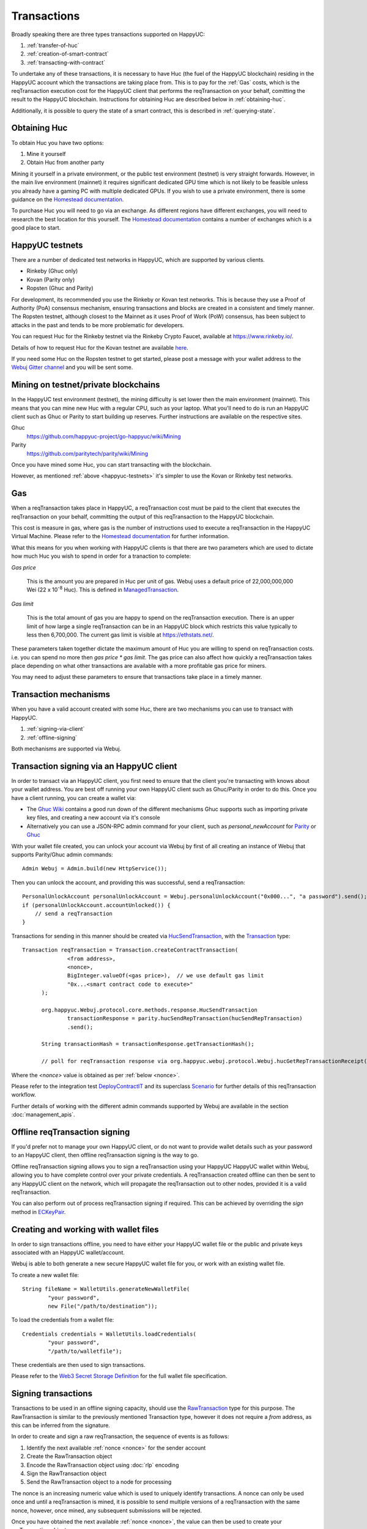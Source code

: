 Transactions
============

Broadly speaking there are three types transactions supported on HappyUC:

#. :ref:`transfer-of-huc`
#. :ref:`creation-of-smart-contract`
#. :ref:`transacting-with-contract`

To undertake any of these transactions, it is necessary to have Huc (the fuel of the HappyUC
blockchain) residing in the HappyUC account which the transactions are taking place from. This is
to pay for the :ref:`Gas` costs, which is the reqTransaction execution cost for the HappyUC client that
performs the reqTransaction on your behalf, comitting the result to the HappyUC blockchain.
Instructions for obtaining Huc are described below in :ref:`obtaining-huc`.

Additionally, it is possible to query the state of a smart contract, this is described in
:ref:`querying-state`.

.. image:: /images/webuj_transaction.png
   :scale: 20%


.. _obtaining-huc:

Obtaining Huc
---------------

To obtain Huc you have two options:

#. Mine it yourself
#. Obtain Huc from another party

Mining it yourself in a private environment, or the public test environment (testnet) is very
straight forwards. However, in the main live environment (mainnet) it requires significant
dedicated GPU time which is not likely to be feasible unless you already have a gaming PC with
multiple dedicated GPUs. If you wish to use a private environment, there is some guidance on the
`Homestead documentation <https://happyuc-homestead.readthedocs.io/en/latest/network/test-networks.html#id3>`__.

To purchase Huc you will need to go via an exchange. As different regions have different
exchanges, you will need to research the best location for this yourself. The
`Homestead documentation <https://happyuc-homestead.readthedocs.io/en/latest/huc.html#list-of-centralised-exchange-marketplaces>`__
contains a number of exchanges which is a good place to start.


.. _happyuc-testnets:

HappyUC testnets
-----------------

There are a number of dedicated test networks in HappyUC, which are supported by various clients.

- Rinkeby (Ghuc only)
- Kovan (Parity only)
- Ropsten (Ghuc and Parity)

For development, its recommended you use the Rinkeby or Kovan test networks. This is because they
use a Proof of Authority (PoA) consensus mechanism, ensuring transactions and blocks are created in
a consistent and timely manner. The Ropsten testnet, although closest to the Mainnet as it uses
Proof of Work (PoW) consensus, has been subject to attacks in the past and tends to be more
problematic for developers.

You can request Huc for the Rinkeby testnet via the Rinkeby Crypto Faucet, available at
https://www.rinkeby.io/.

Details of how to request Huc for the Kovan testnet are available
`here <https://github.com/kovan-testnet/faucet>`_.

If you need some Huc on the Ropsten testnet to get started, please post a message with your
wallet address to the `Webuj Gitter channel <https://gitter.im/Webuj/Webuj>`_ and you will be
sent some.



Mining on testnet/private blockchains
-------------------------------------

In the HappyUC test environment (testnet), the mining difficulty is set lower then the main
environment (mainnet). This means that you can mine new Huc with a regular CPU, such as your
laptop. What you'll need to do is run an HappyUC client such as Ghuc or Parity to start building
up reserves. Further instructions are available on the respective sites.

Ghuc
  https://github.com/happyuc-project/go-happyuc/wiki/Mining

Parity
  https://github.com/paritytech/parity/wiki/Mining

Once you have mined some Huc, you can start transacting with the blockchain.

However, as mentioned :ref:`above <happyuc-testnets>` it's simpler to use the Kovan or Rinkeby
test networks.


.. _gas:

Gas
---

When a reqTransaction takes place in HappyUC, a reqTransaction cost must be paid to the client that
executes the reqTransaction on your behalf, committing the output of this reqTransaction to the HappyUC
blockchain.

This cost is measure in gas, where gas is the number of instructions used to execute a reqTransaction
in the HappyUC Virtual Machine. Please refer to the
`Homestead documentation <http://ethdocs.org/en/latest/contracts-and-transactions/account-types-gas-and-transactions.html?highlight=gas#what-is-gas>`__
for further information.

What this means for you when working with HappyUC clients is that there are two parameters which
are used to dictate how much Huc you wish to spend in order for a tranaction to complete:

*Gas price*

  This is the amount you are prepared in Huc per unit of gas. Webuj uses a default price
  of 22,000,000,000 Wei
  (22 x 10\ :sup:`-8` Huc). This is defined in
  `ManagedTransaction <https://github.com/happyuc-project/webu.java/blob/master/core/src/main/java/org/Webuj/tx/ManagedTransaction.java>`_.


*Gas limit*

  This is the total amount of gas you are happy to spend on the reqTransaction execution. There is an
  upper limit of how large a single reqTransaction can be in an HappyUC block which restricts this
  value typically to less then 6,700,000. The current gas limit is visible at https://ethstats.net/.


These parameters taken together dictate the maximum amount of Huc you are willing to spend on
reqTransaction costs. i.e. you can spend no more then *gas price * gas limit*. The gas price can also
affect how quickly a reqTransaction takes place depending on what other transactions are available
with a more profitable gas price for miners.

You may need to adjust these parameters to ensure that transactions take place in a timely manner.


Transaction mechanisms
----------------------

When you have a valid account created with some Huc, there are two mechanisms you can use to
transact with HappyUC.

#. :ref:`signing-via-client`
#. :ref:`offline-signing`

Both mechanisms are supported via Webuj.


.. _signing-via-client:

Transaction signing via an HappyUC client
-------------------------------------------

In order to transact via an HappyUC client, you first need to ensure that the client you're
transacting with knows about your wallet address. You are best off running your own HappyUC client
such as Ghuc/Parity in order to do this. Once you have a client running, you can create a wallet
via:

- The `Ghuc Wiki <https://github.com/happyuc-project/go-happyuc/wiki/Managing-your-accounts>`_ contains
  a good run down of the different mechanisms Ghuc supports such as importing private key files,
  and creating a new account via it's console
- Alternatively you can use a JSON-RPC admin command for your client, such as *personal_newAccount*
  for `Parity <https://github.com/paritytech/parity/wiki/JSONRPC-personal-module#personal_newaccount>`_
  or `Ghuc <https://github.com/happyuc-project/go-happyuc/wiki/Management-APIs#personal_newaccount>`_

With your wallet file created, you can unlock your account via Webuj by first of all creating an
instance of Webuj that supports Parity/Ghuc admin commands::

   Admin Webuj = Admin.build(new HttpService());

Then you can unlock the account, and providing this was successful, send a reqTransaction::

   PersonalUnlockAccount personalUnlockAccount = Webuj.personalUnlockAccount("0x000...", "a password").send();
   if (personalUnlockAccount.accountUnlocked()) {
       // send a reqTransaction
   }


Transactions for sending in this manner should be created via
`HucSendTransaction <https://github.com/happyuc-project/webu.java/blob/master/core/src/main/java/org/Webuj/protocol/core/methods/response/HucSendTransaction.java>`_,
with the `Transaction <https://github.com/happyuc-project/webu.java/blob/master/core/src/main/java/org/Webuj/protocol/core/methods/request/Transaction.java>`_ type::

  Transaction reqTransaction = Transaction.createContractTransaction(
                <from address>,
                <nonce>,
                BigInteger.valueOf(<gas price>),  // we use default gas limit
                "0x...<smart contract code to execute>"
        );

        org.happyuc.Webuj.protocol.core.methods.response.HucSendTransaction
                transactionResponse = parity.hucSendRepTransaction(hucSendRepTransaction)
                .send();

        String transactionHash = transactionResponse.getTransactionHash();

        // poll for reqTransaction response via org.happyuc.webuj.protocol.Webuj.hucGetRepTransactionReceipt(<txHash>)

Where the *<nonce>* value is obtained as per :ref:`below <nonce>`.

Please refer to the integration test
`DeployContractIT <https://github.com/happyuc-project/webu.java/blob/master/integration-tests/src/test/java/org/Webuj/protocol/scenarios/DeployContractIT.java>`_
and its superclass
`Scenario <https://github.com/happyuc-project/webu.java/blob/master/integration-tests/src/test/java/org/Webuj/protocol/scenarios/Scenario.java>`_
for further details of this reqTransaction workflow.

Further details of working with the different admin commands supported by Webuj are available in
the section :doc:`management_apis`.


.. _offline-signing:

Offline reqTransaction signing
---------------------------

If you'd prefer not to manage your own HappyUC client, or do not want to provide wallet details
such as your password to an HappyUC client, then offline reqTransaction signing is the way to go.

Offline reqTransaction signing allows you to sign a reqTransaction using your HappyUC HappyUC wallet
within Webuj, allowing you to have complete control over your private credentials. A reqTransaction
created offline can then be sent to any HappyUC client on the network, which will propagate the
reqTransaction out to other nodes, provided it is a valid reqTransaction.

You can also perform out of process reqTransaction signing if required. This can be achieved by
overriding the *sign* method in
`ECKeyPair <https://github.com/happyuc-project/webu.java/blob/master/crypto/src/main/java/org/Webuj/crypto/ECKeyPair.java#L41>`_.


.. _wallet-files:

Creating and working with wallet files
--------------------------------------

In order to sign transactions offline, you need to have either your HappyUC wallet file or the
public and private keys associated with an HappyUC wallet/account.

Webuj is able to both generate a new secure HappyUC wallet file for you, or work with an existing
wallet file.

To create a new wallet file::

   String fileName = WalletUtils.generateNewWalletFile(
           "your password",
           new File("/path/to/destination"));

To load the credentials from a wallet file::

   Credentials credentials = WalletUtils.loadCredentials(
           "your password",
           "/path/to/walletfile");

These credentials are then used to sign transactions.

Please refer to the
`Web3 Secret Storage Definition <https://github.com/happyuc-project/wiki/wiki/Web3-Secret-Storage-Definition>`_
for the full wallet file specification.


Signing transactions
--------------------

Transactions to be used in an offline signing capacity, should use the
`RawTransaction <https://github.com/happyuc-project/webu.java/blob/master/crypto/src/main/java/org/Webuj/crypto/RawTransaction.java>`_
type for this purpose. The RawTransaction is similar to the previously mentioned Transaction type,
however it does not require a *from* address, as this can be inferred from the signature.

In order to create and sign a raw reqTransaction, the sequence of events is as follows:

#. Identify the next available :ref:`nonce <nonce>` for the sender account
#. Create the RawTransaction object
#. Encode the RawTransaction object using :doc:`rlp` encoding
#. Sign the RawTransaction object
#. Send the RawTransaction object to a node for processing

The nonce is an increasing numeric value which is used to uniquely identify transactions. A nonce
can only be used once and until a reqTransaction is mined, it is possible to send multiple versions of
a reqTransaction with the same nonce, however, once mined, any subsequent submissions will be rejected.

Once you have obtained the next available :ref:`nonce <nonce>`, the value can then be used to
create your reqTransaction object::

   RawTransaction rawTransaction  = RawTransaction.createHucTransaction(
                nonce, <gas price>, <gas limit>, <toAddress>, <value>);

The reqTransaction can then be signed and encoded::

   byte[] signedMessage = TransactionEncoder.signMessage(rawTransaction, <credentials>);
   String hexValue = Numeric.toHexString(signedMessage);

Where the credentials are those loaded as per :ref:`wallet-files`.

The reqTransaction is then sent using `huc_sendRawTransaction <https://github.com/happyuc-project/wiki/wiki/JSON-RPC#huc_sendrawtransaction>`_::

   HucSendTransaction hucSendRepTransaction = Webuj.hucSendRawRepTransaction(hexValue).sendAsync().get();
   String transactionHash = hucSendRepTransaction.getTransactionHash();
   // poll for reqTransaction response via org.happyuc.webuj.protocol.Webuj.hucGetRepTransactionReceipt(<txHash>)


Please refer to the integration test
`CreateRawTransactionIT <https://github.com/happyuc-project/webu.java/blob/master/integration-tests/src/test/java/org/Webuj/protocol/scenarios/CreateRawTransactionIT.java>`_
for a full example of creating and sending a raw reqTransaction.


.. _nonce:

The reqTransaction nonce
---------------------

The nonce is an increasing numeric value which is used to uniquely identify transactions. A nonce
can only be used once and until a reqTransaction is mined, it is possible to send multiple versions of
a reqTransaction with the same nonce, however, once mined, any subsequent submissions will be rejected.

You can obtain the next available nonce via the
`huc_getTransactionCount <https://github.com/happyuc-project/wiki/wiki/JSON-RPC#huc_gettransactioncount>`_ method::

   HucGetTransactionCount hucGetRepTransactionCount = Webuj.hucGetRepTransactionCount(
                address, DefaultBlockParameterName.LATEST).sendAsync().get();

        BigInteger nonce = hucGetRepTransactionCount.getTransactionCount();

The nonce can then be used to create your reqTransaction object::

   RawTransaction rawTransaction  = RawTransaction.createHucTransaction(
                nonce, <gas price>, <gas limit>, <toAddress>, <value>);




Transaction types
-----------------

The different types of reqTransaction in Webuj work with both Transaction and RawTransaction objects.
The key difference is that Transaction objects must always have a from address, so that the
HappyUC client which processes the
`huc_sendTransaction <https://github.com/happyuc-project/wiki/wiki/JSON-RPC#huc_sendtransaction>`_
request know which wallet to use in order to sign and send the reqTransaction on the message senders
behalf. As mentioned :ref:`above <offline-signing>`, this is not necessary for raw transactions
which are signed offline.

The subsequent sections outline the key reqTransaction attributes required for the different
reqTransaction types. The following attributes remain constant for all:

- Gas price
- Gas limit
- Nonce
- From

Transaction and RawTransaction objects are used interchangeably in all of the subsequent examples.


.. _transfer-of-huc:

Transfer of Huc from one party to another
-------------------------------------------

The sending of Huc between two parties requires a minimal number of details of the reqTransaction
object:

*to*
  the destination wallet address

*value*
  the amount of Huc you wish to send to the destination address

::

   BigInteger value = Convert.toWei("1.0", Convert.Unit.HUC).toBigInteger();
   RawTransaction rawTransaction  = RawTransaction.createHucTransaction(
                <nonce>, <gas price>, <gas limit>, <toAddress>, value);
   // send...

However, it is recommended that you use the
`Transfer class <https://github.com/happyuc-project/webu.java/blob/master/core/src/main/java/org/Webuj/tx/Transfer.java>`_
for sending Huc, which takes care of the nonce management and polling for a
response for you::

   Webuj web3 = Webuj.build(new HttpService());  // defaults to http://localhost:8545/
   Credentials credentials = WalletUtils.loadCredentials("password", "/path/to/walletfile");
   TransactionReceipt repTransactionReceipt = Transfer.sendFunds(
           web3, credentials, "0x<address>|<ensName>",
           BigDecimal.valueOf(1.0), Convert.Unit.HUC).send();


Recommended approach for working with smart contracts
-----------------------------------------------------

When working with smart contract wrappers as outlined below, you will have to perform all of
the conversions from Solidity to native Java types manually. It is far more effective to use
Webuj's :ref:`smart-contract-wrappers` which take care of all code generation and this conversion
for you.


.. _creation-of-smart-contract:

Creation of a smart contract
----------------------------

To deploy a new smart contract, the following attributes will need to be provided

*value*
  the amount of Huc you wish to deposit in the smart contract (assumes zero if not provided)

*data*
  the hex formatted, compiled smart contract creation code

::

   // using a raw reqTransaction
   RawTransaction rawTransaction = RawTransaction.createContractTransaction(
           <nonce>,
           <gasPrice>,
           <gasLimit>,
           <value>,
           "0x <compiled smart contract code>");
   // send...

   // get contract address
   HucGetTransactionReceipt repTransactionReceipt =
                Webuj.hucGetRepTransactionReceipt(transactionHash).send();

   if (repTransactionReceipt.getTransactionReceipt.isPresent()) {
       String contractAddress = repTransactionReceipt.get().getContractAddress();
   } else {
       // try again
   }


If the smart contract contains a constructor, the associated constructor field values must be
encoded and appended to the *compiled smart contract code*::

   String encodedConstructor =
                FunctionEncoder.encodeConstructor(Arrays.asList(new Type(value), ...));

   // using a regular reqTransaction
   Transaction reqTransaction = Transaction.createContractTransaction(
           <fromAddress>,
           <nonce>,
           <gasPrice>,
           <gasLimit>,
           <value>,
           "0x <compiled smart contract code>" + encodedConstructor);

   // send...



.. _transacting-with-contract:

Transacting with a smart contract
---------------------------------

To transact with an existing smart contract, the following attributes will need to be provided:

*to*
  the smart contract address

*value*
  the amount of Huc you wish to deposit in the smart contract (if the smart contract accepts
  huc)

*data*
  the encoded function selector and parameter arguments

Webuj takes care of the function encoding for you, for further details on the implementation refer
to the :doc:`abi` section.

::

   Function function = new Function<>(
                "functionName",  // function we're calling
                Arrays.asList(new Type(value), ...),  // Parameters to pass as Solidity Types
                Arrays.asList(new TypeReference<Type>() {}, ...));

   String encodedFunction = FunctionEncoder.encode(function)
   Transaction reqTransaction = Transaction.createFunctionCallTransaction(
                <from>, <gasPrice>, <gasLimit>, contractAddress, <funds>, encodedFunction);

   org.happyuc.Webuj.protocol.core.methods.response.HucSendTransaction transactionResponse =
                Webuj.hucSendRepTransaction(reqTransaction).sendAsync().get();

   String transactionHash = transactionResponse.getTransactionHash();

   // wait for response using HucGetTransactionReceipt...

It is not possible to return values from transactional functional calls, regardless of the return
type of the message signature. However, it is possible to capture values returned by functions
using filters. Please refer to the :doc:`filters` section for details.


.. _querying-state:

Querying the state of a smart contract
--------------------------------------

This functionality is facilitated by the `huc_call <https://github.com/happyuc-project/wiki/wiki/JSON-RPC#huc_call>`_
JSON-RPC call.

huc_call allows you to call a method on a smart contract to query a value. There is no reqTransaction
cost associated with this function, this is because it does not change the state of any smart
contract method's called, it simply returns the value from them::

   Function function = new Function<>(
                "functionName",
                Arrays.asList(new Type(value)),  // Solidity Types in smart contract functions
                Arrays.asList(new TypeReference<Type>() {}, ...));

   String encodedFunction = FunctionEncoder.encode(function)
   org.happyuc.Webuj.protocol.core.methods.response.HucCall response = Webuj.hucCall(
                Transaction.createHucCallTransaction(<from>, contractAddress, encodedFunction),
                DefaultBlockParameterName.LATEST)
                .sendAsync().get();

   List<Type> someTypes = FunctionReturnDecoder.decode(
                response.getValue(), function.getOutputParameters());

**Note:** If an invalid function call is made, or a null result is obtained, the return value will
be an instance of `Collections.emptyList() <https://docs.oracle.com/javase/8/docs/api/java/util/Collections.html#emptyList-->`_